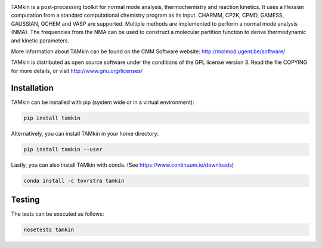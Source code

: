 .. image:: https://travis-ci.org/molmod/tamkin.svg?branch=master
    :target: https://travis-ci.org/molmod/tamkin

TAMkin is a post-processing toolkit for normal mode analysis, thermochemistry
and reaction kinetics. It uses a Hessian computation from a standard
computational chemistry program as its input. CHARMM, CP2K, CPMD, GAMESS,
GAUSSIAN, QCHEM and VASP are supported. Multiple methods are implemented to
perform a normal mode analysis (NMA). The frequencies from the NMA can be used
to construct a molecular partition function to derive thermodynamic and kinetic
parameters.

More information about TAMkin can be found on the CMM Software website:
http://molmod.ugent.be/software/

TAMkin is distributed as open source software under the conditions of the GPL
license version 3.  Read the file COPYING for more details, or visit
http://www.gnu.org/licenses/


Installation
============

TAMkin can be installed with pip (system wide or in a virtual environment):

.. code:: bash

    pip install tamkin

Alternatively, you can install TAMkin in your home directory:

.. code:: bash

    pip install tamkin --user

Lastly, you can also install TAMkin with conda. (See
https://www.continuum.io/downloads)

.. code:: bash

    conda install -c tovrstra tamkin


Testing
=======

The tests can be executed as follows:

.. code:: bash

    nosetests tamkin
